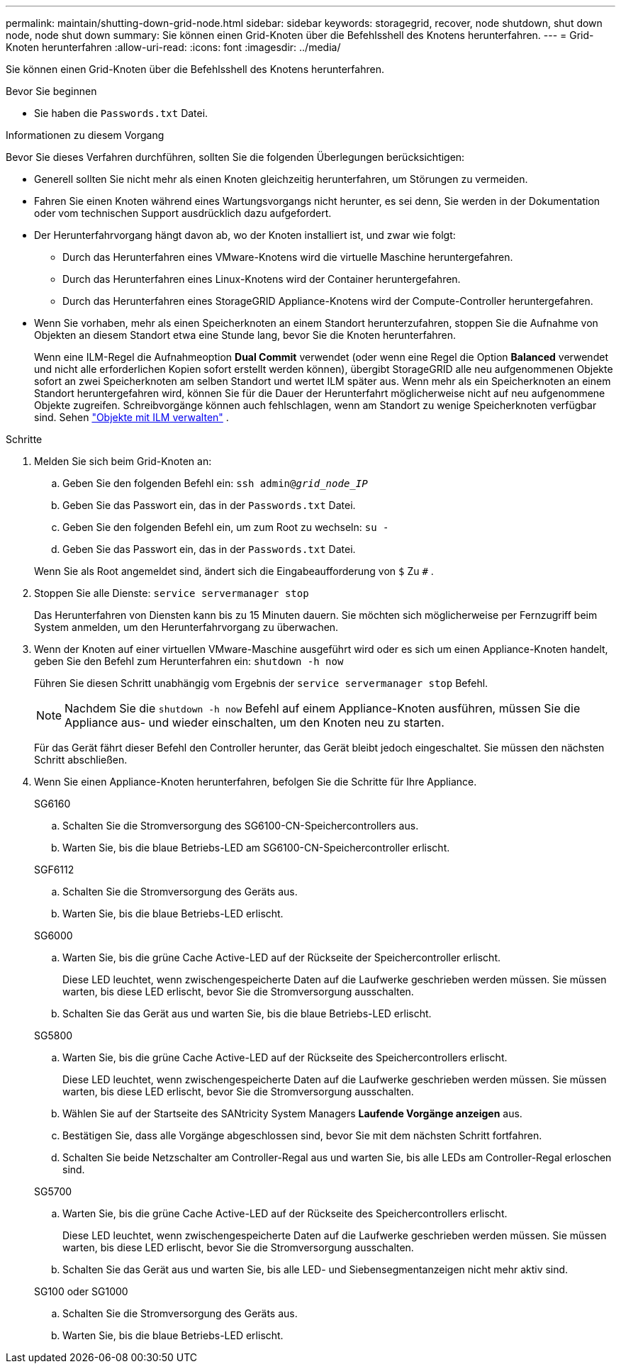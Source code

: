 ---
permalink: maintain/shutting-down-grid-node.html 
sidebar: sidebar 
keywords: storagegrid, recover, node shutdown, shut down node, node shut down 
summary: Sie können einen Grid-Knoten über die Befehlsshell des Knotens herunterfahren. 
---
= Grid-Knoten herunterfahren
:allow-uri-read: 
:icons: font
:imagesdir: ../media/


[role="lead"]
Sie können einen Grid-Knoten über die Befehlsshell des Knotens herunterfahren.

.Bevor Sie beginnen
* Sie haben die `Passwords.txt` Datei.


.Informationen zu diesem Vorgang
Bevor Sie dieses Verfahren durchführen, sollten Sie die folgenden Überlegungen berücksichtigen:

* Generell sollten Sie nicht mehr als einen Knoten gleichzeitig herunterfahren, um Störungen zu vermeiden.
* Fahren Sie einen Knoten während eines Wartungsvorgangs nicht herunter, es sei denn, Sie werden in der Dokumentation oder vom technischen Support ausdrücklich dazu aufgefordert.
* Der Herunterfahrvorgang hängt davon ab, wo der Knoten installiert ist, und zwar wie folgt:
+
** Durch das Herunterfahren eines VMware-Knotens wird die virtuelle Maschine heruntergefahren.
** Durch das Herunterfahren eines Linux-Knotens wird der Container heruntergefahren.
** Durch das Herunterfahren eines StorageGRID Appliance-Knotens wird der Compute-Controller heruntergefahren.


* Wenn Sie vorhaben, mehr als einen Speicherknoten an einem Standort herunterzufahren, stoppen Sie die Aufnahme von Objekten an diesem Standort etwa eine Stunde lang, bevor Sie die Knoten herunterfahren.
+
Wenn eine ILM-Regel die Aufnahmeoption *Dual Commit* verwendet (oder wenn eine Regel die Option *Balanced* verwendet und nicht alle erforderlichen Kopien sofort erstellt werden können), übergibt StorageGRID alle neu aufgenommenen Objekte sofort an zwei Speicherknoten am selben Standort und wertet ILM später aus.  Wenn mehr als ein Speicherknoten an einem Standort heruntergefahren wird, können Sie für die Dauer der Herunterfahrt möglicherweise nicht auf neu aufgenommene Objekte zugreifen.  Schreibvorgänge können auch fehlschlagen, wenn am Standort zu wenige Speicherknoten verfügbar sind. Sehen link:../ilm/index.html["Objekte mit ILM verwalten"] .



.Schritte
. Melden Sie sich beim Grid-Knoten an:
+
.. Geben Sie den folgenden Befehl ein: `ssh admin@_grid_node_IP_`
.. Geben Sie das Passwort ein, das in der `Passwords.txt` Datei.
.. Geben Sie den folgenden Befehl ein, um zum Root zu wechseln: `su -`
.. Geben Sie das Passwort ein, das in der `Passwords.txt` Datei.


+
Wenn Sie als Root angemeldet sind, ändert sich die Eingabeaufforderung von `$` Zu `#` .

. Stoppen Sie alle Dienste: `service servermanager stop`
+
Das Herunterfahren von Diensten kann bis zu 15 Minuten dauern. Sie möchten sich möglicherweise per Fernzugriff beim System anmelden, um den Herunterfahrvorgang zu überwachen.

. Wenn der Knoten auf einer virtuellen VMware-Maschine ausgeführt wird oder es sich um einen Appliance-Knoten handelt, geben Sie den Befehl zum Herunterfahren ein: `shutdown -h now`
+
Führen Sie diesen Schritt unabhängig vom Ergebnis der `service servermanager stop` Befehl.

+

NOTE: Nachdem Sie die `shutdown -h now` Befehl auf einem Appliance-Knoten ausführen, müssen Sie die Appliance aus- und wieder einschalten, um den Knoten neu zu starten.

+
Für das Gerät fährt dieser Befehl den Controller herunter, das Gerät bleibt jedoch eingeschaltet.  Sie müssen den nächsten Schritt abschließen.

. Wenn Sie einen Appliance-Knoten herunterfahren, befolgen Sie die Schritte für Ihre Appliance.
+
[role="tabbed-block"]
====
.SG6160
--
.. Schalten Sie die Stromversorgung des SG6100-CN-Speichercontrollers aus.
.. Warten Sie, bis die blaue Betriebs-LED am SG6100-CN-Speichercontroller erlischt.


--
.SGF6112
--
.. Schalten Sie die Stromversorgung des Geräts aus.
.. Warten Sie, bis die blaue Betriebs-LED erlischt.


--
.SG6000
--
.. Warten Sie, bis die grüne Cache Active-LED auf der Rückseite der Speichercontroller erlischt.
+
Diese LED leuchtet, wenn zwischengespeicherte Daten auf die Laufwerke geschrieben werden müssen.  Sie müssen warten, bis diese LED erlischt, bevor Sie die Stromversorgung ausschalten.

.. Schalten Sie das Gerät aus und warten Sie, bis die blaue Betriebs-LED erlischt.


--
.SG5800
--
.. Warten Sie, bis die grüne Cache Active-LED auf der Rückseite des Speichercontrollers erlischt.
+
Diese LED leuchtet, wenn zwischengespeicherte Daten auf die Laufwerke geschrieben werden müssen.  Sie müssen warten, bis diese LED erlischt, bevor Sie die Stromversorgung ausschalten.

.. Wählen Sie auf der Startseite des SANtricity System Managers *Laufende Vorgänge anzeigen* aus.
.. Bestätigen Sie, dass alle Vorgänge abgeschlossen sind, bevor Sie mit dem nächsten Schritt fortfahren.
.. Schalten Sie beide Netzschalter am Controller-Regal aus und warten Sie, bis alle LEDs am Controller-Regal erloschen sind.


--
.SG5700
--
.. Warten Sie, bis die grüne Cache Active-LED auf der Rückseite des Speichercontrollers erlischt.
+
Diese LED leuchtet, wenn zwischengespeicherte Daten auf die Laufwerke geschrieben werden müssen.  Sie müssen warten, bis diese LED erlischt, bevor Sie die Stromversorgung ausschalten.

.. Schalten Sie das Gerät aus und warten Sie, bis alle LED- und Siebensegmentanzeigen nicht mehr aktiv sind.


--
.SG100 oder SG1000
--
.. Schalten Sie die Stromversorgung des Geräts aus.
.. Warten Sie, bis die blaue Betriebs-LED erlischt.


--
====

